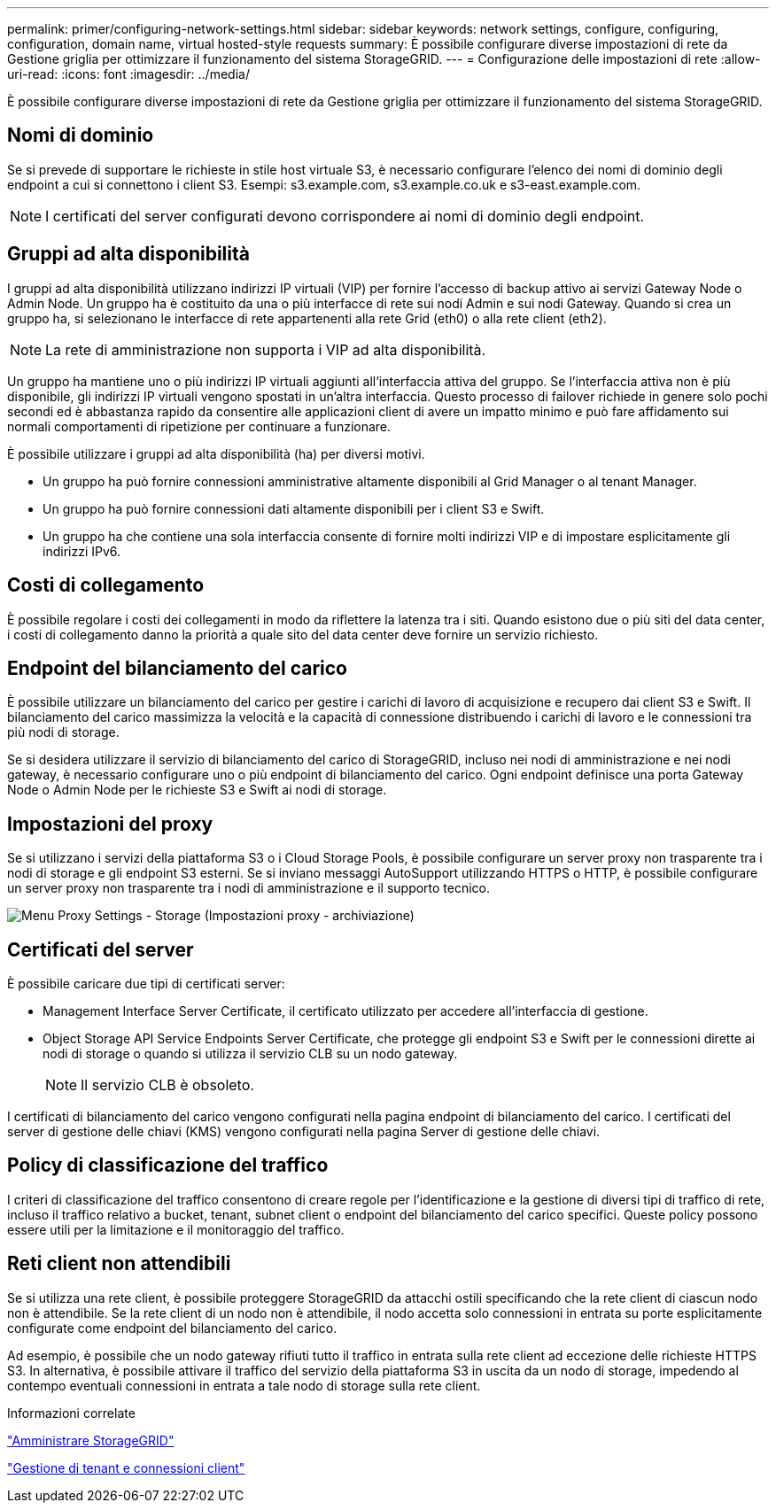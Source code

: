 ---
permalink: primer/configuring-network-settings.html 
sidebar: sidebar 
keywords: network settings, configure, configuring, configuration, domain name, virtual hosted-style requests 
summary: È possibile configurare diverse impostazioni di rete da Gestione griglia per ottimizzare il funzionamento del sistema StorageGRID. 
---
= Configurazione delle impostazioni di rete
:allow-uri-read: 
:icons: font
:imagesdir: ../media/


[role="lead"]
È possibile configurare diverse impostazioni di rete da Gestione griglia per ottimizzare il funzionamento del sistema StorageGRID.



== Nomi di dominio

Se si prevede di supportare le richieste in stile host virtuale S3, è necessario configurare l'elenco dei nomi di dominio degli endpoint a cui si connettono i client S3. Esempi: s3.example.com, s3.example.co.uk e s3-east.example.com.


NOTE: I certificati del server configurati devono corrispondere ai nomi di dominio degli endpoint.



== Gruppi ad alta disponibilità

I gruppi ad alta disponibilità utilizzano indirizzi IP virtuali (VIP) per fornire l'accesso di backup attivo ai servizi Gateway Node o Admin Node. Un gruppo ha è costituito da una o più interfacce di rete sui nodi Admin e sui nodi Gateway. Quando si crea un gruppo ha, si selezionano le interfacce di rete appartenenti alla rete Grid (eth0) o alla rete client (eth2).


NOTE: La rete di amministrazione non supporta i VIP ad alta disponibilità.

Un gruppo ha mantiene uno o più indirizzi IP virtuali aggiunti all'interfaccia attiva del gruppo. Se l'interfaccia attiva non è più disponibile, gli indirizzi IP virtuali vengono spostati in un'altra interfaccia. Questo processo di failover richiede in genere solo pochi secondi ed è abbastanza rapido da consentire alle applicazioni client di avere un impatto minimo e può fare affidamento sui normali comportamenti di ripetizione per continuare a funzionare.

È possibile utilizzare i gruppi ad alta disponibilità (ha) per diversi motivi.

* Un gruppo ha può fornire connessioni amministrative altamente disponibili al Grid Manager o al tenant Manager.
* Un gruppo ha può fornire connessioni dati altamente disponibili per i client S3 e Swift.
* Un gruppo ha che contiene una sola interfaccia consente di fornire molti indirizzi VIP e di impostare esplicitamente gli indirizzi IPv6.




== Costi di collegamento

È possibile regolare i costi dei collegamenti in modo da riflettere la latenza tra i siti. Quando esistono due o più siti del data center, i costi di collegamento danno la priorità a quale sito del data center deve fornire un servizio richiesto.



== Endpoint del bilanciamento del carico

È possibile utilizzare un bilanciamento del carico per gestire i carichi di lavoro di acquisizione e recupero dai client S3 e Swift. Il bilanciamento del carico massimizza la velocità e la capacità di connessione distribuendo i carichi di lavoro e le connessioni tra più nodi di storage.

Se si desidera utilizzare il servizio di bilanciamento del carico di StorageGRID, incluso nei nodi di amministrazione e nei nodi gateway, è necessario configurare uno o più endpoint di bilanciamento del carico. Ogni endpoint definisce una porta Gateway Node o Admin Node per le richieste S3 e Swift ai nodi di storage.



== Impostazioni del proxy

Se si utilizzano i servizi della piattaforma S3 o i Cloud Storage Pools, è possibile configurare un server proxy non trasparente tra i nodi di storage e gli endpoint S3 esterni. Se si inviano messaggi AutoSupport utilizzando HTTPS o HTTP, è possibile configurare un server proxy non trasparente tra i nodi di amministrazione e il supporto tecnico.

image::../media/proxy_settings_menu_storage.png[Menu Proxy Settings - Storage (Impostazioni proxy - archiviazione)]



== Certificati del server

È possibile caricare due tipi di certificati server:

* Management Interface Server Certificate, il certificato utilizzato per accedere all'interfaccia di gestione.
* Object Storage API Service Endpoints Server Certificate, che protegge gli endpoint S3 e Swift per le connessioni dirette ai nodi di storage o quando si utilizza il servizio CLB su un nodo gateway.
+

NOTE: Il servizio CLB è obsoleto.



I certificati di bilanciamento del carico vengono configurati nella pagina endpoint di bilanciamento del carico. I certificati del server di gestione delle chiavi (KMS) vengono configurati nella pagina Server di gestione delle chiavi.



== Policy di classificazione del traffico

I criteri di classificazione del traffico consentono di creare regole per l'identificazione e la gestione di diversi tipi di traffico di rete, incluso il traffico relativo a bucket, tenant, subnet client o endpoint del bilanciamento del carico specifici. Queste policy possono essere utili per la limitazione e il monitoraggio del traffico.



== Reti client non attendibili

Se si utilizza una rete client, è possibile proteggere StorageGRID da attacchi ostili specificando che la rete client di ciascun nodo non è attendibile. Se la rete client di un nodo non è attendibile, il nodo accetta solo connessioni in entrata su porte esplicitamente configurate come endpoint del bilanciamento del carico.

Ad esempio, è possibile che un nodo gateway rifiuti tutto il traffico in entrata sulla rete client ad eccezione delle richieste HTTPS S3. In alternativa, è possibile attivare il traffico del servizio della piattaforma S3 in uscita da un nodo di storage, impedendo al contempo eventuali connessioni in entrata a tale nodo di storage sulla rete client.

.Informazioni correlate
link:../admin/index.html["Amministrare StorageGRID"]

link:managing-tenants-and-client-connections.html["Gestione di tenant e connessioni client"]
